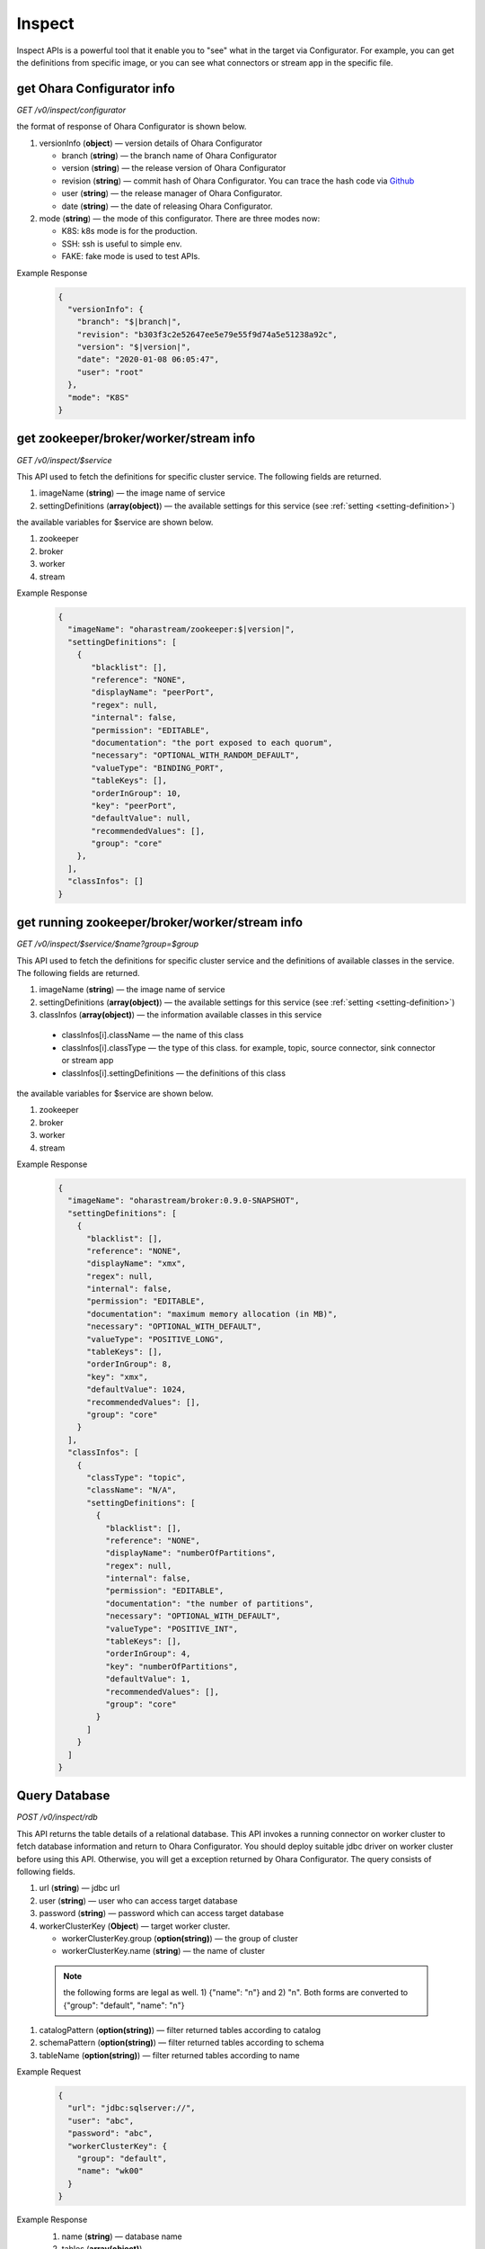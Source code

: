 ..
.. Copyright 2019 is-land
..
.. Licensed under the Apache License, Version 2.0 (the "License");
.. you may not use this file except in compliance with the License.
.. You may obtain a copy of the License at
..
..     http://www.apache.org/licenses/LICENSE-2.0
..
.. Unless required by applicable law or agreed to in writing, software
.. distributed under the License is distributed on an "AS IS" BASIS,
.. WITHOUT WARRANTIES OR CONDITIONS OF ANY KIND, either express or implied.
.. See the License for the specific language governing permissions and
.. limitations under the License.
..


Inspect
=======

Inspect APIs is a powerful tool that it enable you to "see" what in the target via Configurator. For example, you can
get the definitions from specific image, or you can see what connectors or stream app in the specific file.

get Ohara Configurator info
---------------------------

*GET /v0/inspect/configurator*

the format of response of Ohara Configurator is shown below.

#. versionInfo (**object**) — version details of Ohara Configurator

   - branch (**string**) — the branch name of Ohara Configurator
   - version (**string**) — the release version of Ohara Configurator
   - revision (**string**) — commit hash of Ohara Configurator. You can trace the hash code via `Github <https://github.com/oharastream/ohara/commits/master>`__
   - user (**string**) — the release manager of Ohara Configurator.
   - date (**string**) — the date of releasing Ohara Configurator.

#. mode (**string**) — the mode of this configurator. There are three modes now:

   - K8S: k8s mode is for the production.
   - SSH: ssh is useful to simple env.
   - FAKE: fake mode is used to test APIs.

Example Response
  .. code-block:: json

    {
      "versionInfo": {
        "branch": "$|branch|",
        "revision": "b303f3c2e52647ee5e79e55f9d74a5e51238a92c",
        "version": "$|version|",
        "date": "2020-01-08 06:05:47",
        "user": "root"
      },
      "mode": "K8S"
    }


get zookeeper/broker/worker/stream info
---------------------------------------

*GET /v0/inspect/$service*

This API used to fetch the definitions for specific cluster service. The following fields are returned.

#. imageName (**string**) — the image name of service
#. settingDefinitions (**array(object)**) — the available settings for this service (see :ref:`setting <setting-definition>`)

the available variables for $service are shown below.

#. zookeeper
#. broker
#. worker
#. stream

Example Response
  .. code-block:: json

    {
      "imageName": "oharastream/zookeeper:$|version|",
      "settingDefinitions": [
        {
           "blacklist": [],
           "reference": "NONE",
           "displayName": "peerPort",
           "regex": null,
           "internal": false,
           "permission": "EDITABLE",
           "documentation": "the port exposed to each quorum",
           "necessary": "OPTIONAL_WITH_RANDOM_DEFAULT",
           "valueType": "BINDING_PORT",
           "tableKeys": [],
           "orderInGroup": 10,
           "key": "peerPort",
           "defaultValue": null,
           "recommendedValues": [],
           "group": "core"
        },
      ],
      "classInfos": []
    }


get running zookeeper/broker/worker/stream info
-----------------------------------------------

*GET /v0/inspect/$service/$name?group=$group*

This API used to fetch the definitions for specific cluster service and the definitions of available classes in the service.
The following fields are returned.

#. imageName (**string**) — the image name of service
#. settingDefinitions (**array(object)**) — the available settings for this service (see :ref:`setting <setting-definition>`)
#. classInfos (**array(object)**) — the information available classes in this service

  - classInfos[i].className — the name of this class
  - classInfos[i].classType — the type of this class. for example, topic, source connector, sink connector or stream app
  - classInfos[i].settingDefinitions — the definitions of this class

the available variables for $service are shown below.

#. zookeeper
#. broker
#. worker
#. stream

Example Response
  .. code-block:: json

    {
      "imageName": "oharastream/broker:0.9.0-SNAPSHOT",
      "settingDefinitions": [
        {
          "blacklist": [],
          "reference": "NONE",
          "displayName": "xmx",
          "regex": null,
          "internal": false,
          "permission": "EDITABLE",
          "documentation": "maximum memory allocation (in MB)",
          "necessary": "OPTIONAL_WITH_DEFAULT",
          "valueType": "POSITIVE_LONG",
          "tableKeys": [],
          "orderInGroup": 8,
          "key": "xmx",
          "defaultValue": 1024,
          "recommendedValues": [],
          "group": "core"
        }
      ],
      "classInfos": [
        {
          "classType": "topic",
          "className": "N/A",
          "settingDefinitions": [
            {
              "blacklist": [],
              "reference": "NONE",
              "displayName": "numberOfPartitions",
              "regex": null,
              "internal": false,
              "permission": "EDITABLE",
              "documentation": "the number of partitions",
              "necessary": "OPTIONAL_WITH_DEFAULT",
              "valueType": "POSITIVE_INT",
              "tableKeys": [],
              "orderInGroup": 4,
              "key": "numberOfPartitions",
              "defaultValue": 1,
              "recommendedValues": [],
              "group": "core"
            }
          ]
        }
      ]
    }

Query Database
--------------

*POST /v0/inspect/rdb*

This API returns the table details of a relational database. This API
invokes a running connector on worker cluster to fetch database
information and return to Ohara Configurator. You should deploy suitable
jdbc driver on worker cluster before using this API. Otherwise, you will
get a exception returned by Ohara Configurator. The query consists of
following fields.

#. url (**string**) — jdbc url
#. user (**string**) — user who can access target database
#. password (**string**) — password which can access target database
#. workerClusterKey (**Object**) — target worker cluster.

   - workerClusterKey.group (**option(string)**) — the group of cluster
   - workerClusterKey.name (**string**) — the name of cluster

  .. note::
    the following forms are legal as well. 1) {"name": "n"} and 2) "n". Both forms are converted to
    {"group": "default", "name": "n"}

#. catalogPattern (**option(string)**) — filter returned tables according to catalog
#. schemaPattern (**option(string)**) — filter returned tables according to schema
#. tableName (**option(string)**) — filter returned tables according to name

Example Request
  .. code-block:: json

     {
       "url": "jdbc:sqlserver://",
       "user": "abc",
       "password": "abc",
       "workerClusterKey": {
         "group": "default",
         "name": "wk00"
       }
     }

Example Response
  #. name (**string**) — database name
  #. tables (**array(object)**)

     - tables[i].catalogPattern (**option(object)**) — table’s catalog pattern
     - tables[i].schemaPattern (**option(object)**) — table’s schema pattern
     - tables[i].name (**option(object)**) — table’s name
     - tables[i].columns (**array(object)**) — table’s columns

       - tables[i].columns[j].name (**string**) — column’s columns
       - tables[i].columns[j].dataType (**string**) — column’s data type
       - tables[i].columns[j].pk (**boolean**) — true if this column is pk. otherwise false

  .. code-block:: json

     {
       "name": "sqlserver",
       "tables": [
         {
           "name": "t0",
           "columns": [
             {
               "name": "c0",
               "dataType": "integer",
               "pk": true
             }
           ]
         }
       ]
     }


Query Topic
--------------

*POST /v0/inspect/topic/$name?group=$group&timeout=$timeout&$limit=$limit*

Fetch the latest data from a topic. the query arguments are shown below.

#. timeout (**long**) — break the fetch if this timeout is reached
#. limit (**long**) — the number of messages in topic

the response includes following items.

#. messages (**Array(Object)**) — messages

  - messages[i].partition (**int**) — the index of partition
  - messages[i].offset (**Long**) — the offset of this message
  - messages[i].sourceClass (**Option(String)**) — class name of the component which generate this data
  - messages[i].sourceKey (**Option(Object)**) — object key of the component which generate this data
  - messages[i].value (**Option(Object)**) — the value of this message
  - messages[i].error (**Option(String)**) — error message happen in failing to parse value

Example Response
  .. code-block:: json

    {
      "messages": [
        {
          "partition": 1,
          "offset": 12,
          "sourceClass": "com.abc.SourceTask",
          "sourceKey": {
            "group": "g",
            "name": "n"
          },
          "value": {
            "a": "b",
            "b": "c"
          }
        },
        {
          "partition": 1,
          "offset": 13,
          "error": "unknown message"
        }
      ]
    }

Query File
-----------

#. name (**string**) — the file name without extension
#. group (**string**) — the group name (we use this field to separate different workspaces)
#. size (**long**) — file size
#. classInfos (**array(object)**) — the information of available classes in this file

  - classInfos[i].className — the name of this class
  - classInfos[i].classType — the type of this class. for example, topic, source connector, sink connector or stream app
  - classInfos[i].settingDefinitions — the definitions of this class

#. lastModified (**long**) — the time of uploading this file

*POST /v0/inspect/files*

Example Request
  .. code-block:: text

     Content-Type: multipart/form-data
     file="aa.jar"
     group="wk01"


Example Response
  .. code-block:: json

    {
      "name": "aa.jar",
      "group": "wk01",
      "size": 1779,
      "url": "http://localhost:12345/v0/downloadFiles/aa.jar",
      "classInfos": [
        {
          "classType": "connector",
          "className": "a.b.c.Source",
          "settingDefinitions": []
        },
        {
          "classType": "stream",
          "className": "a.b.c.bbb",
          "settingDefinitions": []
        }
      ],
      "lastModified": 1561012496975
    }
